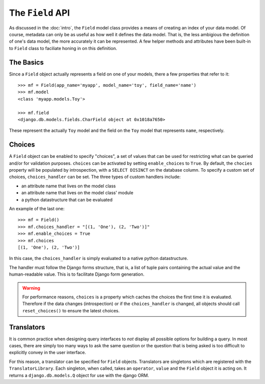 The ``Field`` API
======================

As discussed in the :doc:`intro`, the ``Field`` model class provides
a means of creating an index of your data model. Of course, metadata can only be
as useful as how well it defines the data model. That is, the less ambigious the
definition of one's data model, the more accurately it can be represented. A few
helper methods and attributes have been built-in to ``Field`` class to
faciliate honing in on this definition.


The Basics
----------

Since a ``Field`` object actually represents a field on one of your models,
there a few properties that refer to it::

    >>> mf = Field(app_name='myapp', model_name='toy', field_name='name')
    >>> mf.model
    <class 'myapp.models.Toy'>

    >>> mf.field
    <django.db.models.fields.CharField object at 0x1018a7650>

These represent the actually ``Toy`` model and the field on the ``Toy`` model
that represents ``name``, respectively.


Choices
-------

A ``Field`` object can be enabled to specify "choices", a set of values
that can be used for restricting what can be queried and/or for validation
purposes. ``choices`` can be activated by setting ``enable_choices`` to
``True``. By default, the ``chocies`` property will be populated by
introspection, with a ``SELECT DISINCT`` on the database column. To specify
a custom set of choices, ``choices_handler`` can be set. The three types of
custom handlers include:

- an attribute name that lives on the model class
- an attribute name that lives on the model class' module
- a python datastructure that can be evaluated

An example of the last one::

    >>> mf = Field()
    >>> mf.choices_handler = "[(1, 'One'), (2, 'Two')]"
    >>> mf.enable_choices = True
    >>> mf.choices
    [(1, 'One'), (2, 'Two')]

In this case, the ``choices_handler`` is simply evaluated to a native python
datastructure.

The handler must follow the Django forms structure, that is, a list of tuple
pairs containing the actual value and the human-readable value. This is to
facilitate Django form generation.

.. warning::
   For performance reasons, ``choices`` is a property which caches the choices
   the first time it is evaluated. Therefore if the data changes (introspection)
   or if the ``choices_handler`` is changed, all objects should call
   ``reset_choices()`` to ensure the latest choices.


Translators
-----------

It is common practice when designing query interfaces to *not* display all
possible options for building a query. In most cases, there are simply too
many ways to ask the same question or the question that is being asked is
too difficult to explicitly convey in the user interface. 

For this reason, a translator can be specified for ``Field`` objects.
Translators are singletons which are registered with the ``TranslatorLibrary``.
Each singleton, when called, takes an ``operator``, ``value`` and the
``Field`` object it is acting on. It returns a ``django.db.models.Q``
object for use with the django ORM.

.. seealso::
   :doc:`translators`
